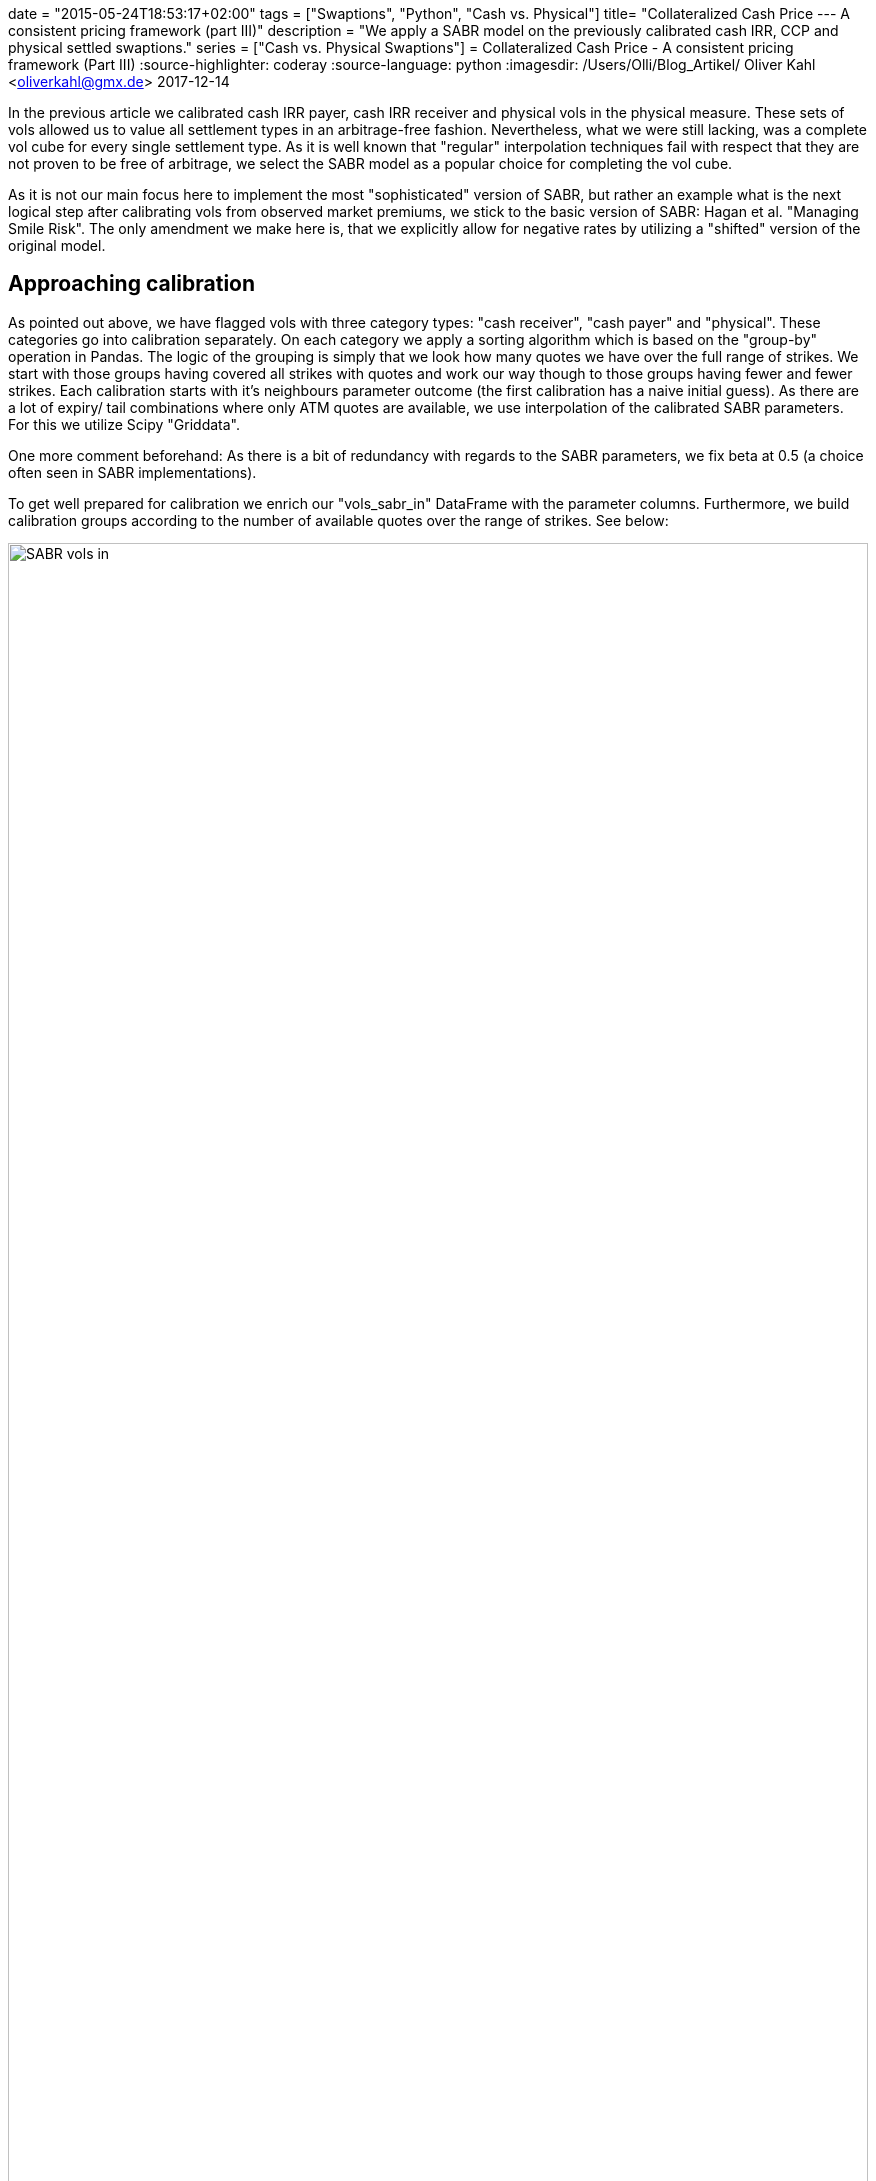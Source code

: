 +++
date = "2015-05-24T18:53:17+02:00"
tags = ["Swaptions", "Python", "Cash vs. Physical"]
title= "Collateralized Cash Price --- A consistent pricing framework (part III)"
description = "We apply a SABR model on the previously calibrated cash IRR, CCP and physical settled swaptions."
series = ["Cash vs. Physical Swaptions"]
+++
= Collateralized Cash Price - A consistent pricing framework (Part III) 
:source-highlighter: coderay
:source-language: python
:imagesdir: /Users/Olli/Blog_Artikel/
Oliver Kahl <oliverkahl@gmx.de>
2017-12-14

In the previous article we calibrated cash IRR payer, cash IRR
receiver and physical vols in the physical measure. These sets of vols
allowed us to value all settlement types in an arbitrage-free fashion.
Nevertheless, what we were still lacking, was a complete vol cube for
every single settlement type. As it is well known that "regular"
interpolation techniques fail with respect that they are not proven to
be free of arbitrage, we select the SABR model as a popular choice for
completing the vol cube.

As it is not our main focus here to implement the most
"sophisticated" version of SABR, but rather an example what is the
next logical step after calibrating vols from observed market
premiums, we stick to the basic version of SABR: Hagan et al.
"Managing Smile Risk". The only amendment we make here is, that
we explicitly allow for negative rates by utilizing a "shifted"
version of the original model.

== Approaching calibration

As pointed out above, we have flagged vols with three category types:
"cash receiver", "cash payer" and "physical". These categories go into
calibration separately. On each category we apply a sorting algorithm
which is based on the "group-by" operation in Pandas. The logic of the
grouping is simply that we look how many quotes we have over the full
range of strikes. We start with those groups having covered all
strikes with quotes and work our way though to those groups having
fewer and fewer strikes. Each calibration starts with it's neighbours
parameter outcome (the first calibration has a naive initial guess).
As there are a lot of expiry/ tail combinations where only ATM quotes
are available, we use interpolation of the calibrated SABR
parameters. For this we utilize Scipy "Griddata". 

One more comment beforehand: As there is a bit of redundancy with
regards to the SABR parameters, we fix beta at 0.5 (a
choice often seen in SABR implementations).

To get well prepared for calibration we enrich our "vols_sabr_in"
DataFrame with the parameter columns. Furthermore, we build
calibration groups according to the number of available quotes over
the range of strikes. See below:

[#img-sabr_in]
.Vols going into SABR calibration.
image::/vols_sabr_in.PNG[SABR vols in, width = "100%", height= "100%", align = "left"]

== SABR parameter calibration

As outlined above we now give our "groups" into calibration. The
calibration itself will be done by the SABR class. We drip feed it group
by group and later interpolate parameters where only ATM quotes are
available. The algorithm is outlined below:

[source, python]
----
calib_results = np.empty((0,4))
for calib_groups in [calib_groups_rec, calib_groups_pay, calib_groups_phy]: 
    for name, group in calib_groups:
        if name == 0: #where full set of strike data is availiable
            vol_cube = pd.DataFrame(columns = group.columns, 
            index = group.index, data = group.values)
            strikes = np.array(vol_cube.columns[2:13])
            for number, line in enumerate(group.itertuples()):
                if number == 0: # naive initial parameter guess
                    sabr_par = SABR(line[1], line[2], line.Index[0] / 12, strikes,
                                    np.array(line[3:14]), line[16])
                    vol_cube['alpha'][line.Index] = sabr_par.alpha
                    vol_cube['rho'][line.Index] = sabr_par.rho
                    vol_cube['nu'][line.Index] = sabr_par.nu
                    par_updated = np.array([vol_cube['alpha'][line.Index],
                                          vol_cube['rho'][line.Index],
                                          vol_cube['nu'][line.Index]])
                else: # last parameter outcome as initial guess
                    sabr_par = SABR(line[1], line[2], line.Index[0] / 12, strikes,
                                    np.array(line[3:14]), line[16], par_updated)
                    vol_cube['alpha'][line.Index] = sabr_par.alpha
                    vol_cube['rho'][line.Index] = sabr_par.rho
                    vol_cube['nu'][line.Index] = sabr_par.nu
                    par_updated = np.array([vol_cube['alpha'][line.Index],
                                          vol_cube['rho'][line.Index],
                                          vol_cube['nu'][line.Index]])
        elif 0 < name < 10: #where we have at least one OTM strike with data
            par_updated = np.array([vol_cube['alpha'][0],
                                              vol_cube['rho'][0],
                                              vol_cube['nu'][0]])
            incr_calib_group = pd.DataFrame(columns = group.columns, index = group.index,
                                            data = group.values)
            incr_calib_group.sort_index(ascending=False, inplace = True)
            for number, line in enumerate(incr_calib_group.itertuples()):
                sabr_par = SABR(line[1], line[2], line.Index[0] / 12, strikes,
                                np.array(line[3:14]),line[16], par_updated)
                incr_calib_group['alpha'][line.Index] = sabr_par.alpha
                incr_calib_group['rho'][line.Index] = sabr_par.rho
                incr_calib_group['nu'][line.Index] = sabr_par.nu
                par_updated = np.array([incr_calib_group['alpha'][line.Index],
                                              incr_calib_group['rho'][line.Index],
                                              incr_calib_group['nu'][line.Index]])
            vol_cube = vol_cube.append(incr_calib_group).sort_index()
        else: #where we only have ATM strike data we use a combination 'fillna' and interpolation with Scipy Griddata
            old_x = vol_cube['alpha'].unstack().columns.values
            old_y = vol_cube['alpha'].unstack().index.values
            X, Y = np.meshgrid(old_x, old_y)
            new_x = vols_sabr_in['alpha'].loc['Phy'].unstack().columns.values
            new_y = vols_sabr_in['alpha'].loc['Phy'].unstack().index.values
            XI, YI = np.meshgrid(new_x, new_y)
            temp_par = np.empty((0,294))
            for par in ['alpha', 'beta', 'rho', 'nu']:
                if par == 'beta':
                    temp_par = np.vstack((temp_par, np.tile(0.5, (294,))))
                else:
                    vol_cube[par].loc[1, 24]\
                        = vol_cube[par].unstack().fillna(method='bfill')[24][1]
                    values = vol_cube[par].unstack().values
                    interpolated = griddata((X.flatten(), Y.flatten()), values.flatten(),
                                            (XI, YI), method = 'linear')
                    interpolated = pd.DataFrame(columns = new_x,
                                                index = new_y, data = interpolated)
                    interpolated.fillna(method='ffill', inplace = True)
                    interpolated.loc[:, :24] = interpolated.loc[:, :24].transpose().fillna(
                                        method='bfill').transpose()
                    temp_par = np.vstack((temp_par, interpolated.stack().values))
            calib_results = np.append(calib_results, temp_par.T, axis = 0)
vols_sabr_in.iloc[:,14:] = calib_results
----

After running through the calibration we now have all the SABR parameters in our "vols_sabr_in" DataFrame.

== SABR vol calculation

Before calling the "SABR_out" method from our SABR class, we do one final parameter calibration and then feed these parameters into "SABR_out" as outlined below:

[source, python]
----
vols_sabr_out = pd.DataFrame(columns = strikes, index = vols_sabr_in.index)
calib_results = np.empty((0,4))
for line in vols_sabr_in.itertuples():
    sabr_par = SABR(line[1], line[2], line.Index[1] / 12,
                    strikes, np.array(line[3:14]),line[16],
        np.array([vols_sabr_in['alpha'][line.Index], vols_sabr_in['rho'][line.Index],
                  vols_sabr_in['nu'][line.Index]]))
    calib_results = np.vstack((calib_results, [sabr_par.alpha, 0.5,
                                               sabr_par.rho, sabr_par.nu]))
    vols_sabr_out.loc[line.Index] = sabr_par.SABR_out()
vols_sabr_in.iloc[:,14:] = calib_results
----

== Inspection of the calibration results

As a first step, it makes sense to pick those expiry/ tail
combinations where we have a full range of market quotes. In the
following we choose four expiry/ tail combinations -- in the hope to
capture the majority of the vol structure -- for our three vol types.
We inspect the fit visually by Matplotlib charts:

[#img-SABR_phy]
.Fit SABR vs market for physical (cash CCP) settlement.
image::/phy_sabr_smile.png[SABR phy smile, 800, 600, align = "left"]

[#img-SABR_cash_rec]
.Fit SABR vs market for cash IRR receiver.
image::/cash_rec_sabr_smile.png[SABR cash rec smile, 800, 600, align = "left"]

[#img-SABR_cash_pay]
.Fit SABR vs market for cash IRR payer.
image::/cash_pay_sabr_smile.png[SABR cash pay smile, 800, 600, align = "left"]

It can been seen that expiry/ tail combinations which lie in the mid
of the vol structure calibrate best. Longer and shorter combinations
don't fit equally well and also calibration on the wings of the
distribution exhibit some problems. Those problems are well known with
SABR and there are extensions to the original model that promise
better fits.

As a last piece, we present a 30y30y smile comparioson between cash IRR receiver, cash IRR payer and physical (CCP) vols similar to the one we already showed in the previous article because here cash/ physical basis should be the most pronounced.

[#img-SABR_30y_30y_smile]
.SABR 30y30y smile for all settlement types.
image::/30y30y_swaption_smile.png[SABR 30y30y smile, 800, 600, align = "left"]

Here as well we see some problems of SABR on the right wing, where
payers first seem to undershoot and then overshoot a bit, but
hopefully you can get the picture: A combination of shifted log-vol
implication, explicit cash-physical model calibration and a SABR model
is able to yield a pricing maschinery that is able to supply a
complete vol cubes for all settlement types. Therefore, an
implementation similar to the one presented here in this series should
put you in a position to consistently price all standard vanilla
options.

== References

Hagan et al.: "Managing smile risk"

